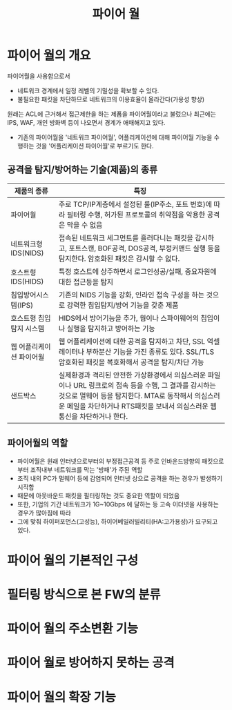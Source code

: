 #+TITLE: 파이어 월

* 파이어 월의 개요
파이어월을 사용함으로서
- 네트워크 경계에서 일정 레벨의 기밀성을 확보할 수 있다. 
- 불필요한 패킷을 차단하므로 네트워크의 이용효율이 올라간다(가용성 향상)

원래는 ACL에 근거해서 접근제한을 하는 제품을 파이어월이라고 불렀으나 최근에는 IPS, WAF, 개인 방화벽 등이 나오면서 경계가 애매해지고 있다.
- 기존의 파이어월을 '네트워크 파이어월', 어플리케이션에 대해 파이어월 기능을 수행하는 것을 '어플리케이션 파이어월'로 부르기도 한다. 

** 공격을 탐지/방어하는 기술(제품)의 종류

| 제품의 종류              | 특징                                                                                                                                              |
|--------------------------+---------------------------------------------------------------------------------------------------------------------------------------------------|
| 파이어월                 | 주로 TCP/IP계층에서 설정된 룰(IP주소, 포트 번호)에 따라 필터링 수행, 허가된 프로토콜의 취약점을 악용한 공격은 막을 수 없음                        |
| 네트워크형 IDS(NIDS)     | 접속된 네트워크 세그먼트를 흘러다니는 패킷을 감시하고, 포트스캔, BOF공격, DOS공격, 부정커맨드 실행 등을 탐지한다. 암호화된 패킷은 감시할 수 없다. |
| 호스트형 IDS(HIDS)       | 특정 호스트에 상주하면서 로그인성공/실패, 중요자원에 대한 접근등을 탐지                                                                           |
| 침입방어시스템(IPS)      | 기존의 NIDS 기능을 강화, 인라인 접속 구성을 하는 것으로 강력한 침입탐지/방어 기능을 갖춘 제품                                                     |
| 호스트형 침입탐지 시스템 | HIDS에서 방어기능을 추가, 웜이나 스파이웨어의 침입이나 실행을 탐지하고 방어하는 기능                                                              |
| 웹 어플리케이션 파이어월 | 웹 어플리케이션에 대한 공격을 탐지하고 차단, SSL 억셀레이터나 부하분산 기능을 가진 종류도 있다. SSL/TLS 암호화된 패킷을 복호화해서 공격을 탐지/차단 가능 |
| 샌드박스             | 실제환경과 격리된 안전한 가상환경에서 의심스러운 파일이나 URL 링크로의 접속 등을 수행, 그 결과를 감시하는 것으로 멀웨어 등을 탐지한다. MTA로 동작해서 의심스러운 메일을 차단하거나 RTS패킷을 보내서 의심스러운 웹 통신을 차단하거나 한다.         |

** 파이어월의 역할
- 파이어월은 원래 인터넷으로부터의 부정접근공격 등 주로 인바운드방향의 패킷으로부터 조직내부 네트워크를 막는 '방패'가 주된 역할
- 조직 내의 PC가 멀웨어 등에 감염되어 인터넷 상으로 공격을 하는 경우가 발생하기 시작함
- 때문에 아웃바운드 패킷을 필터링하는 것도 중요한 역할이 되었음
- 또한, 기업의 기간 네트워크가 1G~10Gbps 에 달하는 등 고속 이더넷을 사용하는 경우가 많아짐에 따라 
- 그에 맞춰 하이퍼포먼스(고성능), 하이어베일러빌리티(HA:고가용성)가 요구되고 있다. 

* 파이어 월의 기본적인 구성


* 필터링 방식으로 본 FW의 분류

* 파이어 월의 주소변환 기능


* 파이어 월로 방어하지 못하는 공격



* 파이어 월의 확장 기능

